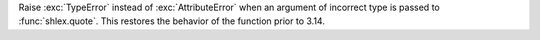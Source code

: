 Raise :exc:`TypeError` instead of :exc:`AttributeError` when an argument of
incorrect type is passed to :func:`shlex.quote`. This restores the behavior of
the function prior to 3.14.
